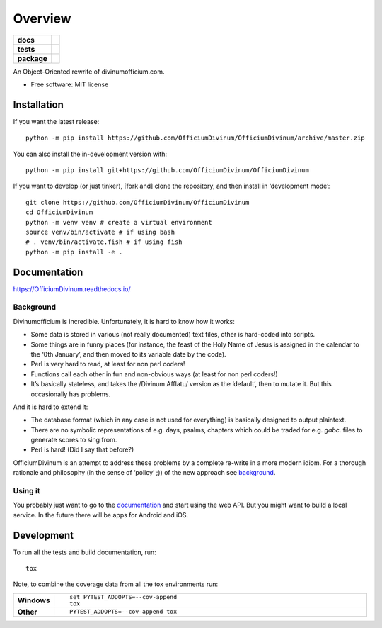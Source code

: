 ========
Overview
========

.. start-badges

.. list-table::
    :stub-columns: 1

    * - docs
      - |docs|
    * - tests
      - | |travis| |appveyor| |requires|
        | |coveralls|
        | |codacy|
    * - package
      - | |commits-since|
.. |docs| image:: https://readthedocs.org/projects/OfficiumDivinum/badge/?style=flat
    :target: https://readthedocs.org/projects/OfficiumDivinum
    :alt: Documentation Status

.. |travis| image:: https://api.travis-ci.com/OfficiumDivinum/OfficiumDivinum.svg?branch=master
    :alt: Travis-CI Build Status
    :target: https://travis-ci.com/github/OfficiumDivinum/OfficiumDivinum

.. |appveyor| image:: https://ci.appveyor.com/api/projects/status/github/OfficiumDivinum/OfficiumDivinum?branch=master&svg=true
    :alt: AppVeyor Build Status
    :target: https://ci.appveyor.com/project/OfficiumDivinum/OfficiumDivinum

.. |requires| image:: https://requires.io/github/OfficiumDivinum/OfficiumDivinum/requirements.svg?branch=master
    :alt: Requirements Status
    :target: https://requires.io/github/OfficiumDivinum/OfficiumDivinum/requirements/?branch=master

.. |coveralls| image:: https://coveralls.io/repos/OfficiumDivinum/OfficiumDivinum/badge.svg?branch=master&service=github
    :alt: Coverage Status
    :target: https://coveralls.io/r/OfficiumDivinum/OfficiumDivinum

.. |codacy| image:: https://img.shields.io/codacy/grade/93ba847130a24c3eb555404b8df8f74d.svg
    :target: https://www.codacy.com/app/OfficiumDivinum/OfficiumDivinum
    :alt: Codacy Code Quality Status

.. |commits-since| image:: https://img.shields.io/github/commits-since/OfficiumDivinum/OfficiumDivinum/v0.0.0.svg
    :alt: Commits since latest release
    :target: https://github.com/OfficiumDivinum/OfficiumDivinum/compare/v0.0.0...master



.. end-badges

An Object-Oriented rewrite of divinumofficium.com.

* Free software: MIT license

Installation
============

If you want the latest release::
  
   python -m pip install https://github.com/OfficiumDivinum/OfficiumDivinum/archive/master.zip
    
You can also install the in-development version with::

  python -m pip install git+https://github.com/OfficiumDivinum/OfficiumDivinum

If you want to develop (or just tinker), [fork and] clone the
repository, and then install in ‘development mode’::

  git clone https://github.com/OfficiumDivinum/OfficiumDivinum
  cd OfficiumDivinum
  python -m venv venv # create a virtual environment
  source venv/bin/activate # if using bash
  # . venv/bin/activate.fish # if using fish
  python -m pip install -e .


Documentation
=============


https://OfficiumDivinum.readthedocs.io/

Background
----------

Divinumofficium is incredible.  Unfortunately, it is hard to know how
it works:

* Some data is stored in various (not really documented) text files,
  other is hard-coded into scripts.
* Some things are in funny places (for instance, the feast of the Holy
  Name of Jesus is assigned in the calendar to the ‘0th January’, and
  then moved to its variable date by the code).
* Perl is very hard to read, at least for non perl coders!
* Functions call each other in fun and non-obvious ways (at least for
  non perl coders!)
* It’s basically stateless, and takes the /Divinum Afflatu/ version as
  the ‘default’, then to mutate it.  But this occasionally has problems.

And it is hard to extend it:

* The database format (which in any case is not used for everything)
  is basically designed to output plaintext.
* There are no symbolic representations of e.g. days, psalms, chapters
  which could be traded for e.g. `gabc`. files to generate scores to
  sing from.
* Perl is hard!  (Did I say that before?)

OfficiumDivinum is an attempt to address these problems by a complete
re-write in a more modern idiom.  For a thorough rationale and
philosophy (in the sense of ‘policy’ ;)) of the new approach see
`background <https://OfficiumDivinum.readthedocs.io/background>`_.

Using it
--------

You probably just want to go to the
`documentation <https://OfficiumDivinum.readthedocs.io>`_ and start
using the web API.  But you might want to build a local service.  In
the future there will be apps for Android and iOS.


Development
===========

To run all the tests and build documentation, run::

    tox

Note, to combine the coverage data from all the tox environments run:

.. list-table::
    :widths: 10 90
    :stub-columns: 1

    - - Windows
      - ::

            set PYTEST_ADDOPTS=--cov-append
            tox

    - - Other
      - ::

            PYTEST_ADDOPTS=--cov-append tox
